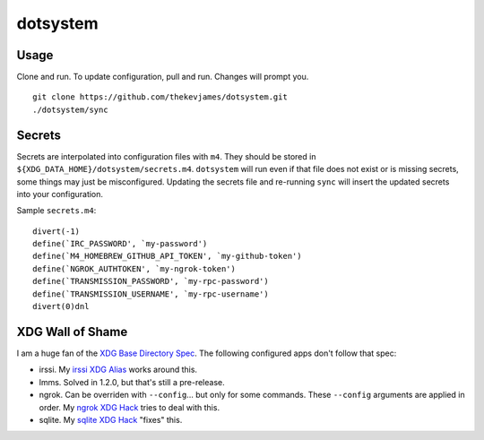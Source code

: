 dotsystem
=========

Usage
-----

Clone and run. To update configuration, pull and run. Changes will prompt you.

::

    git clone https://github.com/thekevjames/dotsystem.git
    ./dotsystem/sync

Secrets
-------

Secrets are interpolated into configuration files with ``m4``. They should be stored in ``${XDG_DATA_HOME}/dotsystem/secrets.m4``. ``dotsystem`` will run even if that file does not exist or is missing secrets, some things may just be misconfigured. Updating the secrets file and re-running ``sync`` will insert the updated secrets into your configuration.

Sample ``secrets.m4``::

    divert(-1)
    define(`IRC_PASSWORD', `my-password')
    define(`M4_HOMEBREW_GITHUB_API_TOKEN', `my-github-token')
    define(`NGROK_AUTHTOKEN', `my-ngrok-token')
    define(`TRANSMISSION_PASSWORD', `my-rpc-password')
    define(`TRANSMISSION_USERNAME', `my-rpc-username')
    divert(0)dnl

XDG Wall of Shame
-----------------

I am a huge fan of the `XDG Base Directory Spec`_. The following configured apps don't follow that spec:

- irssi. My `irssi XDG Alias`_ works around this.
- lmms. Solved in 1.2.0, but that's still a pre-release.
- ngrok. Can be overriden with ``--config``... but only for some commands. These ``--config`` arguments are applied in order. My `ngrok XDG Hack`_ tries to deal with this.
- sqlite. My `sqlite XDG Hack`_ "fixes" this.

.. _XDG Base Directory Spec: https://standards.freedesktop.org/basedir-spec/basedir-spec-latest.html
.. _irssi XDG Alias: https://github.com/TheKevJames/dotsystem/blob/master/root/~/.config/oh-my-zsh-custom/xdg.zsh#L29
.. _ngrok XDG Hack: https://github.com/TheKevJames/dotsystem/blob/master/root/~/.config/oh-my-zsh-custom/xdg.zsh#L8-L17
.. _sqlite XDG Hack: https://github.com/TheKevJames/dotsystem/blob/master/root/~/.config/oh-my-zsh-custom/xdg.zsh#L19-L27

